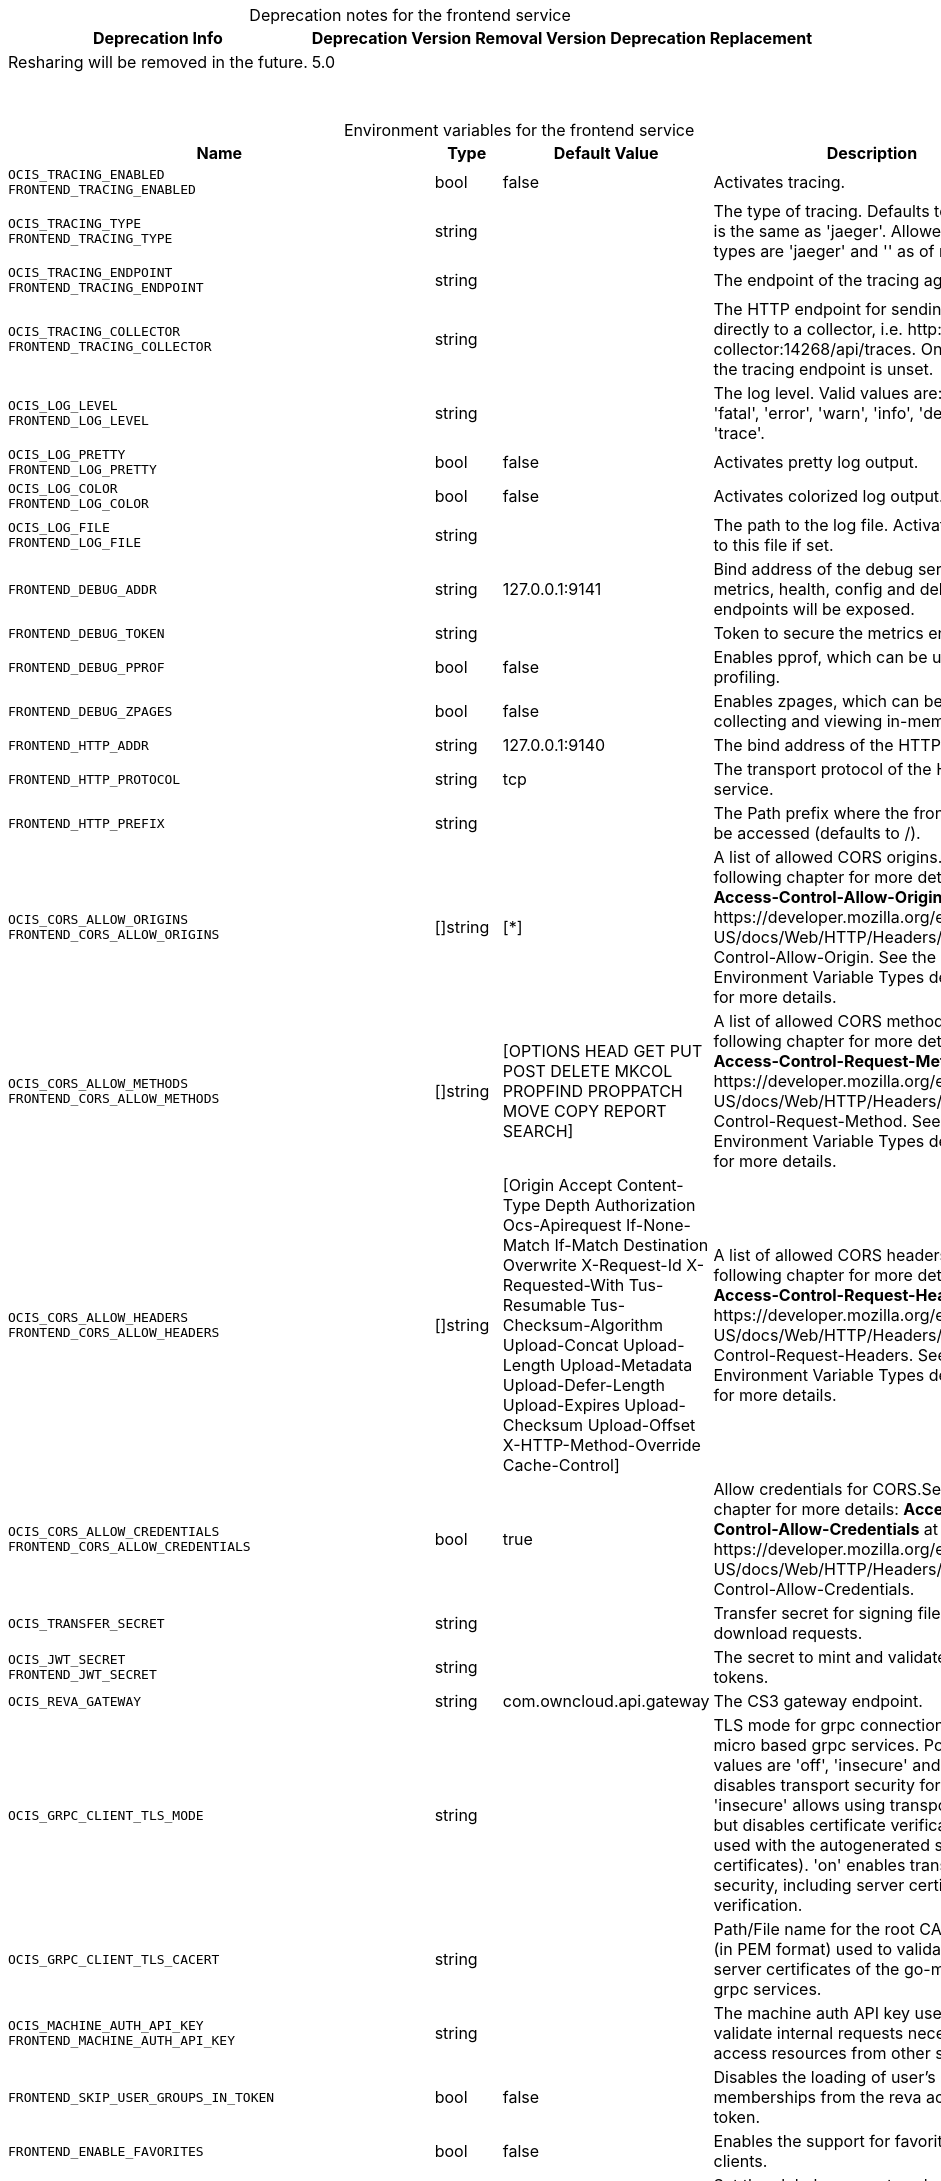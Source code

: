 // set the attribute to true or leave empty, true without any quotes.
// if the generated adoc file is used outside tabs, it renders correctly depending on the attribute set.
// if inside, you need to also use the xxx_deprecation.adoc file. attributes can't be defined inside tabs.

:show-deprecation: true

ifeval::[{show-deprecation} == true]

[#deprecation-note-2024-11-03-00-09-55]
[caption=]
.Deprecation notes for the frontend service
[width="100%",cols="~,~,~,~",options="header"]
|===
| Deprecation Info
| Deprecation Version
| Removal Version
| Deprecation Replacement

| Resharing will be removed in the future.
| 5.0
| 
| 
|===

{empty} +

endif::[]

[caption=]
.Environment variables for the frontend service
[width="100%",cols="~,~,~,~",options="header"]
|===
| Name
| Type
| Default Value
| Description

a|`OCIS_TRACING_ENABLED` +
`FRONTEND_TRACING_ENABLED` +

a| [subs=-attributes]
++bool ++
a| [subs=-attributes]
++false ++
a| [subs=-attributes]
Activates tracing.

a|`OCIS_TRACING_TYPE` +
`FRONTEND_TRACING_TYPE` +

a| [subs=-attributes]
++string ++
a| [subs=-attributes]
++ ++
a| [subs=-attributes]
The type of tracing. Defaults to '', which is the same as 'jaeger'. Allowed tracing types are 'jaeger' and '' as of now.

a|`OCIS_TRACING_ENDPOINT` +
`FRONTEND_TRACING_ENDPOINT` +

a| [subs=-attributes]
++string ++
a| [subs=-attributes]
++ ++
a| [subs=-attributes]
The endpoint of the tracing agent.

a|`OCIS_TRACING_COLLECTOR` +
`FRONTEND_TRACING_COLLECTOR` +

a| [subs=-attributes]
++string ++
a| [subs=-attributes]
++ ++
a| [subs=-attributes]
The HTTP endpoint for sending spans directly to a collector, i.e. \http://jaeger-collector:14268/api/traces. Only used if the tracing endpoint is unset.

a|`OCIS_LOG_LEVEL` +
`FRONTEND_LOG_LEVEL` +

a| [subs=-attributes]
++string ++
a| [subs=-attributes]
++ ++
a| [subs=-attributes]
The log level. Valid values are: 'panic', 'fatal', 'error', 'warn', 'info', 'debug', 'trace'.

a|`OCIS_LOG_PRETTY` +
`FRONTEND_LOG_PRETTY` +

a| [subs=-attributes]
++bool ++
a| [subs=-attributes]
++false ++
a| [subs=-attributes]
Activates pretty log output.

a|`OCIS_LOG_COLOR` +
`FRONTEND_LOG_COLOR` +

a| [subs=-attributes]
++bool ++
a| [subs=-attributes]
++false ++
a| [subs=-attributes]
Activates colorized log output.

a|`OCIS_LOG_FILE` +
`FRONTEND_LOG_FILE` +

a| [subs=-attributes]
++string ++
a| [subs=-attributes]
++ ++
a| [subs=-attributes]
The path to the log file. Activates logging to this file if set.

a|`FRONTEND_DEBUG_ADDR` +

a| [subs=-attributes]
++string ++
a| [subs=-attributes]
++127.0.0.1:9141 ++
a| [subs=-attributes]
Bind address of the debug server, where metrics, health, config and debug endpoints will be exposed.

a|`FRONTEND_DEBUG_TOKEN` +

a| [subs=-attributes]
++string ++
a| [subs=-attributes]
++ ++
a| [subs=-attributes]
Token to secure the metrics endpoint.

a|`FRONTEND_DEBUG_PPROF` +

a| [subs=-attributes]
++bool ++
a| [subs=-attributes]
++false ++
a| [subs=-attributes]
Enables pprof, which can be used for profiling.

a|`FRONTEND_DEBUG_ZPAGES` +

a| [subs=-attributes]
++bool ++
a| [subs=-attributes]
++false ++
a| [subs=-attributes]
Enables zpages, which can be used for collecting and viewing in-memory traces.

a|`FRONTEND_HTTP_ADDR` +

a| [subs=-attributes]
++string ++
a| [subs=-attributes]
++127.0.0.1:9140 ++
a| [subs=-attributes]
The bind address of the HTTP service.

a|`FRONTEND_HTTP_PROTOCOL` +

a| [subs=-attributes]
++string ++
a| [subs=-attributes]
++tcp ++
a| [subs=-attributes]
The transport protocol of the HTTP service.

a|`FRONTEND_HTTP_PREFIX` +

a| [subs=-attributes]
++string ++
a| [subs=-attributes]
++ ++
a| [subs=-attributes]
The Path prefix where the frontend can be accessed (defaults to /).

a|`OCIS_CORS_ALLOW_ORIGINS` +
`FRONTEND_CORS_ALLOW_ORIGINS` +

a| [subs=-attributes]
++[]string ++
a| [subs=-attributes]
++[*] ++
a| [subs=-attributes]
A list of allowed CORS origins. See following chapter for more details: *Access-Control-Allow-Origin* at \https://developer.mozilla.org/en-US/docs/Web/HTTP/Headers/Access-Control-Allow-Origin. See the Environment Variable Types description for more details.

a|`OCIS_CORS_ALLOW_METHODS` +
`FRONTEND_CORS_ALLOW_METHODS` +

a| [subs=-attributes]
++[]string ++
a| [subs=-attributes]
++[OPTIONS HEAD GET PUT POST DELETE MKCOL PROPFIND PROPPATCH MOVE COPY REPORT SEARCH] ++
a| [subs=-attributes]
A list of allowed CORS methods. See following chapter for more details: *Access-Control-Request-Method* at \https://developer.mozilla.org/en-US/docs/Web/HTTP/Headers/Access-Control-Request-Method. See the Environment Variable Types description for more details.

a|`OCIS_CORS_ALLOW_HEADERS` +
`FRONTEND_CORS_ALLOW_HEADERS` +

a| [subs=-attributes]
++[]string ++
a| [subs=-attributes]
++[Origin Accept Content-Type Depth Authorization Ocs-Apirequest If-None-Match If-Match Destination Overwrite X-Request-Id X-Requested-With Tus-Resumable Tus-Checksum-Algorithm Upload-Concat Upload-Length Upload-Metadata Upload-Defer-Length Upload-Expires Upload-Checksum Upload-Offset X-HTTP-Method-Override Cache-Control] ++
a| [subs=-attributes]
A list of allowed CORS headers. See following chapter for more details: *Access-Control-Request-Headers* at \https://developer.mozilla.org/en-US/docs/Web/HTTP/Headers/Access-Control-Request-Headers. See the Environment Variable Types description for more details.

a|`OCIS_CORS_ALLOW_CREDENTIALS` +
`FRONTEND_CORS_ALLOW_CREDENTIALS` +

a| [subs=-attributes]
++bool ++
a| [subs=-attributes]
++true ++
a| [subs=-attributes]
Allow credentials for CORS.See following chapter for more details: *Access-Control-Allow-Credentials* at \https://developer.mozilla.org/en-US/docs/Web/HTTP/Headers/Access-Control-Allow-Credentials.

a|`OCIS_TRANSFER_SECRET` +

a| [subs=-attributes]
++string ++
a| [subs=-attributes]
++ ++
a| [subs=-attributes]
Transfer secret for signing file up- and download requests.

a|`OCIS_JWT_SECRET` +
`FRONTEND_JWT_SECRET` +

a| [subs=-attributes]
++string ++
a| [subs=-attributes]
++ ++
a| [subs=-attributes]
The secret to mint and validate jwt tokens.

a|`OCIS_REVA_GATEWAY` +

a| [subs=-attributes]
++string ++
a| [subs=-attributes]
++com.owncloud.api.gateway ++
a| [subs=-attributes]
The CS3 gateway endpoint.

a|`OCIS_GRPC_CLIENT_TLS_MODE` +

a| [subs=-attributes]
++string ++
a| [subs=-attributes]
++ ++
a| [subs=-attributes]
TLS mode for grpc connection to the go-micro based grpc services. Possible values are 'off', 'insecure' and 'on'. 'off': disables transport security for the clients. 'insecure' allows using transport security, but disables certificate verification (to be used with the autogenerated self-signed certificates). 'on' enables transport security, including server certificate verification.

a|`OCIS_GRPC_CLIENT_TLS_CACERT` +

a| [subs=-attributes]
++string ++
a| [subs=-attributes]
++ ++
a| [subs=-attributes]
Path/File name for the root CA certificate (in PEM format) used to validate TLS server certificates of the go-micro based grpc services.

a|`OCIS_MACHINE_AUTH_API_KEY` +
`FRONTEND_MACHINE_AUTH_API_KEY` +

a| [subs=-attributes]
++string ++
a| [subs=-attributes]
++ ++
a| [subs=-attributes]
The machine auth API key used to validate internal requests necessary to access resources from other services.

a|`FRONTEND_SKIP_USER_GROUPS_IN_TOKEN` +

a| [subs=-attributes]
++bool ++
a| [subs=-attributes]
++false ++
a| [subs=-attributes]
Disables the loading of user's group memberships from the reva access token.

a|`FRONTEND_ENABLE_FAVORITES` +

a| [subs=-attributes]
++bool ++
a| [subs=-attributes]
++false ++
a| [subs=-attributes]
Enables the support for favorites in the clients.

a|`OCIS_SPACES_MAX_QUOTA` +
`FRONTEND_MAX_QUOTA` +

a| [subs=-attributes]
++uint64 ++
a| [subs=-attributes]
++0 ++
a| [subs=-attributes]
Set the global max quota value in bytes. A value of 0 equals unlimited. The value is provided via capabilities.

a|`FRONTEND_UPLOAD_MAX_CHUNK_SIZE` +

a| [subs=-attributes]
++int ++
a| [subs=-attributes]
++10000000 ++
a| [subs=-attributes]
Sets the max chunk sizes in bytes for uploads via the clients.

a|`FRONTEND_UPLOAD_HTTP_METHOD_OVERRIDE` +

a| [subs=-attributes]
++string ++
a| [subs=-attributes]
++ ++
a| [subs=-attributes]
Advise TUS to replace PATCH requests by POST requests.

a|`FRONTEND_DEFAULT_UPLOAD_PROTOCOL` +

a| [subs=-attributes]
++string ++
a| [subs=-attributes]
++tus ++
a| [subs=-attributes]
The default upload protocol to use in clients. Currently only 'tus' is avaliable. See the developer API documentation for more details about TUS.

a|`OCIS_ENABLE_RESHARING` +
`FRONTEND_ENABLE_RESHARING` +
xref:deprecation-note-2024-11-03-00-09-55[Deprecation Note]
a| [subs=-attributes]
++bool ++
a| [subs=-attributes]
++true ++
a| [subs=-attributes]
Changing this value is NOT supported. Enables the support for resharing in the clients.

a|`FRONTEND_ENABLE_FEDERATED_SHARING_INCOMING` +

a| [subs=-attributes]
++bool ++
a| [subs=-attributes]
++false ++
a| [subs=-attributes]
Changing this value is NOT supported. Enables support for incoming federated sharing for clients. The backend behaviour is not changed.

a|`FRONTEND_ENABLE_FEDERATED_SHARING_OUTGOING` +

a| [subs=-attributes]
++bool ++
a| [subs=-attributes]
++false ++
a| [subs=-attributes]
Changing this value is NOT supported. Enables support for outgoing federated sharing for clients. The backend behaviour is not changed.

a|`FRONTEND_SEARCH_MIN_LENGTH` +

a| [subs=-attributes]
++int ++
a| [subs=-attributes]
++3 ++
a| [subs=-attributes]
Minimum number of characters to enter before a client should start a search for Share receivers. This setting can be used to customize the user experience if e.g too many results are displayed.

a|`OCIS_EDITION` +
`FRONTEND_EDITION` +

a| [subs=-attributes]
++string ++
a| [subs=-attributes]
++Community ++
a| [subs=-attributes]
Edition of oCIS. Used for branding pruposes.

a|`OCIS_DISABLE_SSE` +
`FRONTEND_DISABLE_SSE` +

a| [subs=-attributes]
++bool ++
a| [subs=-attributes]
++false ++
a| [subs=-attributes]
When set to true, clients are informed that the Server-Sent Events endpoint is not accessible.

a|`FRONTEND_DEFAULT_LINK_PERMISSIONS` +

a| [subs=-attributes]
++int ++
a| [subs=-attributes]
++1 ++
a| [subs=-attributes]
Defines the default permissions a link is being created with. Possible values are 0 (= internal link, for instance members only) and 1 (= public link with viewer permissions). Defaults to 1.

a|`OCIS_URL` +
`FRONTEND_PUBLIC_URL` +

a| [subs=-attributes]
++string ++
a| [subs=-attributes]
++https://localhost:9200 ++
a| [subs=-attributes]
The public facing URL of the oCIS frontend.

a|`OCIS_INSECURE` +
`FRONTEND_APP_HANDLER_INSECURE` +

a| [subs=-attributes]
++bool ++
a| [subs=-attributes]
++false ++
a| [subs=-attributes]
Allow insecure connections to the frontend.

a|`FRONTEND_ARCHIVER_MAX_NUM_FILES` +

a| [subs=-attributes]
++int64 ++
a| [subs=-attributes]
++10000 ++
a| [subs=-attributes]
Max number of files that can be packed into an archive.

a|`FRONTEND_ARCHIVER_MAX_SIZE` +

a| [subs=-attributes]
++int64 ++
a| [subs=-attributes]
++1073741824 ++
a| [subs=-attributes]
Max size in bytes of the zip archive the archiver can create.

a|`OCIS_INSECURE` +
`FRONTEND_ARCHIVER_INSECURE` +

a| [subs=-attributes]
++bool ++
a| [subs=-attributes]
++false ++
a| [subs=-attributes]
Allow insecure connections to the archiver.

a|`FRONTEND_DATA_GATEWAY_PREFIX` +

a| [subs=-attributes]
++string ++
a| [subs=-attributes]
++data ++
a| [subs=-attributes]
Path prefix for the data gateway.

a|`FRONTEND_OCS_PREFIX` +

a| [subs=-attributes]
++string ++
a| [subs=-attributes]
++ocs ++
a| [subs=-attributes]
URL path prefix for the OCS service. Note that the string must not start with '/'.

a|`FRONTEND_OCS_SHARE_PREFIX` +

a| [subs=-attributes]
++string ++
a| [subs=-attributes]
++/Shares ++
a| [subs=-attributes]
Path prefix for shares as part of an ocis resource. Note that the path must start with '/'.

a|`FRONTEND_OCS_PERSONAL_NAMESPACE` +

a| [subs=-attributes]
++string ++
a| [subs=-attributes]
++/users/{{.Id.OpaqueId}} ++
a| [subs=-attributes]
Homespace namespace identifier.

a|`FRONTEND_OCS_ADDITIONAL_INFO_ATTRIBUTE` +

a| [subs=-attributes]
++string ++
a| [subs=-attributes]
++{{.Mail}} ++
a| [subs=-attributes]
Additional information attribute for the user like {{.Mail}}.

a|`OCIS_CACHE_STORE` +
`FRONTEND_OCS_STAT_CACHE_STORE` +

a| [subs=-attributes]
++string ++
a| [subs=-attributes]
++memory ++
a| [subs=-attributes]
The type of the cache store. Supported values are: 'memory', 'redis-sentinel', 'nats-js-kv', 'noop'. See the text description for details.

a|`OCIS_CACHE_STORE_NODES` +
`FRONTEND_OCS_STAT_CACHE_STORE_NODES` +

a| [subs=-attributes]
++[]string ++
a| [subs=-attributes]
++[127.0.0.1:9233] ++
a| [subs=-attributes]
A list of nodes to access the configured store. This has no effect when 'memory' or 'ocmem' stores are configured. Note that the behaviour how nodes are used is dependent on the library of the configured store. See the Environment Variable Types description for more details.

a|`OCIS_CACHE_DATABASE` +

a| [subs=-attributes]
++string ++
a| [subs=-attributes]
++cache-stat ++
a| [subs=-attributes]
The database name the configured store should use.

a|`FRONTEND_OCS_STAT_CACHE_TABLE` +

a| [subs=-attributes]
++string ++
a| [subs=-attributes]
++ ++
a| [subs=-attributes]
The database table the store should use.

a|`OCIS_CACHE_TTL` +
`FRONTEND_OCS_STAT_CACHE_TTL` +

a| [subs=-attributes]
++Duration ++
a| [subs=-attributes]
++5m0s ++
a| [subs=-attributes]
Default time to live for user info in the cache. Only applied when access tokens has no expiration. See the Environment Variable Types description for more details.

a|`OCIS_CACHE_SIZE` +
`FRONTEND_OCS_STAT_CACHE_SIZE` +

a| [subs=-attributes]
++int ++
a| [subs=-attributes]
++0 ++
a| [subs=-attributes]
Max number of entries to hold in the cache.

a|`OCIS_CACHE_DISABLE_PERSISTENCE` +
`FRONTEND_OCS_STAT_CACHE_DISABLE_PERSISTENCE` +

a| [subs=-attributes]
++bool ++
a| [subs=-attributes]
++false ++
a| [subs=-attributes]
Disable persistence of the cache. Only applies when using the 'nats-js-kv' store type. Defaults to false.

a|`OCIS_CACHE_AUTH_USERNAME` +
`FRONTEND_OCS_STAT_CACHE_AUTH_USERNAME` +

a| [subs=-attributes]
++string ++
a| [subs=-attributes]
++ ++
a| [subs=-attributes]
The username to use for authentication. Only applies when using the 'nats-js-kv' store type.

a|`OCIS_CACHE_AUTH_PASSWORD` +
`FRONTEND_OCS_STAT_CACHE_AUTH_PASSWORD` +

a| [subs=-attributes]
++string ++
a| [subs=-attributes]
++ ++
a| [subs=-attributes]
The password to use for authentication. Only applies when using the 'nats-js-kv' store type.

a|`FRONTEND_OCS_ENABLE_DENIALS` +

a| [subs=-attributes]
++bool ++
a| [subs=-attributes]
++false ++
a| [subs=-attributes]
EXPERIMENTAL: enable the feature to deny access on folders.

a|`FRONTEND_OCS_LIST_OCM_SHARES` +

a| [subs=-attributes]
++bool ++
a| [subs=-attributes]
++true ++
a| [subs=-attributes]
Include OCM shares when listing shares. See the OCM service documentation for more details.

a|`OCIS_SHARING_PUBLIC_SHARE_MUST_HAVE_PASSWORD` +
`FRONTEND_OCS_PUBLIC_SHARE_MUST_HAVE_PASSWORD` +

a| [subs=-attributes]
++bool ++
a| [subs=-attributes]
++true ++
a| [subs=-attributes]
Set this to true if you want to enforce passwords on all public shares.

a|`OCIS_SHARING_PUBLIC_WRITEABLE_SHARE_MUST_HAVE_PASSWORD` +
`FRONTEND_OCS_PUBLIC_WRITEABLE_SHARE_MUST_HAVE_PASSWORD` +

a| [subs=-attributes]
++bool ++
a| [subs=-attributes]
++false ++
a| [subs=-attributes]
Set this to true if you want to enforce passwords for writable shares. Only effective if the setting for 'passwords on all public shares' is set to false.

a|`FRONTEND_OCS_INCLUDE_OCM_SHAREES` +

a| [subs=-attributes]
++bool ++
a| [subs=-attributes]
++false ++
a| [subs=-attributes]
Include OCM sharees when listing sharees.

a|`FRONTEND_SHOW_USER_EMAIL_IN_RESULTS` +
`OCIS_SHOW_USER_EMAIL_IN_RESULTS` +

a| [subs=-attributes]
++bool ++
a| [subs=-attributes]
++true ++
a| [subs=-attributes]
Mask user email addresses in responses.

a|`FRONTEND_CHECKSUMS_SUPPORTED_TYPES` +

a| [subs=-attributes]
++[]string ++
a| [subs=-attributes]
++[sha1 md5 adler32] ++
a| [subs=-attributes]
A list of checksum types that indicate to clients which hashes the server can use to verify upload integrity. Supported types are 'sha1', 'md5' and 'adler32'. See the Environment Variable Types description for more details.

a|`FRONTEND_CHECKSUMS_PREFERRED_UPLOAD_TYPE` +

a| [subs=-attributes]
++string ++
a| [subs=-attributes]
++sha1 ++
a| [subs=-attributes]
The supported checksum type for uploads that indicates to clients supporting multiple hash algorithms which one is preferred by the server. Must be one out of the defined list of SUPPORTED_TYPES.

a|`FRONTEND_READONLY_USER_ATTRIBUTES` +

a| [subs=-attributes]
++[]string ++
a| [subs=-attributes]
++[] ++
a| [subs=-attributes]
A list of user attributes to indicate as read-only. Supported values: 'user.onPremisesSamAccountName' (username), 'user.displayName', 'user.mail', 'user.passwordProfile' (password), 'user.appRoleAssignments' (role), 'user.memberOf' (groups), 'user.accountEnabled' (login allowed), 'drive.quota' (quota). See the Environment Variable Types description for more details.

a|`OCIS_LDAP_SERVER_WRITE_ENABLED` +
`FRONTEND_LDAP_SERVER_WRITE_ENABLED` +

a| [subs=-attributes]
++bool ++
a| [subs=-attributes]
++true ++
a| [subs=-attributes]
Allow creating, modifying and deleting LDAP users via the GRAPH API. This can only be set to 'true' when keeping default settings for the LDAP user and group attribute types (the 'OCIS_LDAP_USER_SCHEMA_* and 'OCIS_LDAP_GROUP_SCHEMA_* variables).

a|`FRONTEND_FULL_TEXT_SEARCH_ENABLED` +

a| [subs=-attributes]
++bool ++
a| [subs=-attributes]
++false ++
a| [subs=-attributes]
Set to true to signal the web client that full-text search is enabled.

a|`OCIS_EVENTS_ENDPOINT` +
`FRONTEND_EVENTS_ENDPOINT` +

a| [subs=-attributes]
++string ++
a| [subs=-attributes]
++127.0.0.1:9233 ++
a| [subs=-attributes]
The address of the event system. The event system is the message queuing service. It is used as message broker for the microservice architecture.

a|`OCIS_EVENTS_CLUSTER` +
`FRONTEND_EVENTS_CLUSTER` +

a| [subs=-attributes]
++string ++
a| [subs=-attributes]
++ocis-cluster ++
a| [subs=-attributes]
The clusterID of the event system. The event system is the message queuing service. It is used as message broker for the microservice architecture. Mandatory when using NATS as event system.

a|`OCIS_INSECURE` +
`FRONTEND_EVENTS_TLS_INSECURE` +

a| [subs=-attributes]
++bool ++
a| [subs=-attributes]
++false ++
a| [subs=-attributes]
Whether to verify the server TLS certificates.

a|`FRONTEND_EVENTS_TLS_ROOT_CA_CERTIFICATE` +
`OCS_EVENTS_TLS_ROOT_CA_CERTIFICATE` +

a| [subs=-attributes]
++string ++
a| [subs=-attributes]
++ ++
a| [subs=-attributes]
The root CA certificate used to validate the server's TLS certificate. If provided NOTIFICATIONS_EVENTS_TLS_INSECURE will be seen as false.

a|`OCIS_EVENTS_ENABLE_TLS` +
`FRONTEND_EVENTS_ENABLE_TLS` +

a| [subs=-attributes]
++bool ++
a| [subs=-attributes]
++false ++
a| [subs=-attributes]
Enable TLS for the connection to the events broker. The events broker is the ocis service which receives and delivers events between the services.

a|`OCIS_EVENTS_AUTH_USERNAME` +
`FRONTEND_EVENTS_AUTH_USERNAME` +

a| [subs=-attributes]
++string ++
a| [subs=-attributes]
++ ++
a| [subs=-attributes]
The username to authenticate with the events broker. The events broker is the ocis service which receives and delivers events between the services.

a|`OCIS_EVENTS_AUTH_PASSWORD` +
`FRONTEND_EVENTS_AUTH_PASSWORD` +

a| [subs=-attributes]
++string ++
a| [subs=-attributes]
++ ++
a| [subs=-attributes]
The password to authenticate with the events broker. The events broker is the ocis service which receives and delivers events between the services.

a|`FRONTEND_AUTO_ACCEPT_SHARES` +

a| [subs=-attributes]
++bool ++
a| [subs=-attributes]
++true ++
a| [subs=-attributes]
Defines if shares should be auto accepted by default. Users can change this setting individually in their profile.

a|`OCIS_SERVICE_ACCOUNT_ID` +
`FRONTEND_SERVICE_ACCOUNT_ID` +

a| [subs=-attributes]
++string ++
a| [subs=-attributes]
++ ++
a| [subs=-attributes]
The ID of the service account the service should use. See the 'auth-service' service description for more details.

a|`OCIS_SERVICE_ACCOUNT_SECRET` +
`FRONTEND_SERVICE_ACCOUNT_SECRET` +

a| [subs=-attributes]
++string ++
a| [subs=-attributes]
++ ++
a| [subs=-attributes]
The service account secret.

a|`OCIS_PASSWORD_POLICY_DISABLED` +
`FRONTEND_PASSWORD_POLICY_DISABLED` +

a| [subs=-attributes]
++bool ++
a| [subs=-attributes]
++false ++
a| [subs=-attributes]
Disable the password policy. Defaults to false if not set.

a|`OCIS_PASSWORD_POLICY_MIN_CHARACTERS` +
`FRONTEND_PASSWORD_POLICY_MIN_CHARACTERS` +

a| [subs=-attributes]
++int ++
a| [subs=-attributes]
++8 ++
a| [subs=-attributes]
Define the minimum password length. Defaults to 8 if not set.

a|`OCIS_PASSWORD_POLICY_MIN_LOWERCASE_CHARACTERS` +
`FRONTEND_PASSWORD_POLICY_MIN_LOWERCASE_CHARACTERS` +

a| [subs=-attributes]
++int ++
a| [subs=-attributes]
++1 ++
a| [subs=-attributes]
Define the minimum number of uppercase letters. Defaults to 1 if not set.

a|`OCIS_PASSWORD_POLICY_MIN_UPPERCASE_CHARACTERS` +
`FRONTEND_PASSWORD_POLICY_MIN_UPPERCASE_CHARACTERS` +

a| [subs=-attributes]
++int ++
a| [subs=-attributes]
++1 ++
a| [subs=-attributes]
Define the minimum number of lowercase letters. Defaults to 1 if not set.

a|`OCIS_PASSWORD_POLICY_MIN_DIGITS` +
`FRONTEND_PASSWORD_POLICY_MIN_DIGITS` +

a| [subs=-attributes]
++int ++
a| [subs=-attributes]
++1 ++
a| [subs=-attributes]
Define the minimum number of digits. Defaults to 1 if not set.

a|`OCIS_PASSWORD_POLICY_MIN_SPECIAL_CHARACTERS` +
`FRONTEND_PASSWORD_POLICY_MIN_SPECIAL_CHARACTERS` +

a| [subs=-attributes]
++int ++
a| [subs=-attributes]
++1 ++
a| [subs=-attributes]
Define the minimum number of characters from the special characters list to be present. Defaults to 1 if not set.

a|`OCIS_PASSWORD_POLICY_BANNED_PASSWORDS_LIST` +
`FRONTEND_PASSWORD_POLICY_BANNED_PASSWORDS_LIST` +

a| [subs=-attributes]
++string ++
a| [subs=-attributes]
++ ++
a| [subs=-attributes]
Path to the 'banned passwords list' file. This only impacts public link password validation. See the documentation for more details.
|===

